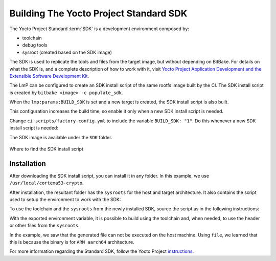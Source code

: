 .. _ref-building-sdk:

Building The Yocto Project Standard SDK
=======================================

The Yocto Project Standard :term:`SDK` is a development environment composed by:

* toolchain
* debug tools
* sysroot (created based on the SDK image)

The SDK is used to replicate the tools and files from the target image,
but without depending on BitBake.
For details on what the SDK is, and a complete description of how to work with it,
visit `Yocto Project Application Development and the Extensible Software Development Kit <https://docs.yoctoproject.org/sdk-manual/index.html>`_.

The LmP can be configured to create an SDK install script of the same rootfs image built by the CI.
The SDK install script is created by ``bitbake <image> -c populate_sdk``.

When the ``lmp:params:BUILD_SDK`` is set and a new target is created,
the SDK install script is also built.

This configuration increases the build time, so enable it only when a new SDK install script is needed.

Change ``ci-scripts/factory-config.yml`` to include the variable ``BUILD_SDK: "1"``.
Do this whenever a new SDK install script is needed:

.. prompt:: text

   lmp:
     params:
         BUILD_SDK: "1"

The SDK image is available under the ``SDK`` folder.

.. figure:: /_static/reference-manual/linux/sdk-artifact.png
   :align: center

   Where to find the SDK install script

Installation
------------

After downloading the SDK install script, you can install it in any folder.
In this example, we use ``/usr/local/cortexa53-crypto``.

.. prompt:: text

  $ ./lmp-x86_64-cortexa53-crypto-toolchain-4.0.3-22-88-13-gacdf0df.sh
  Linux-microPlatform SDK installer version 4.0.3-22-88-13-gacdf0df
  =================================================================
  Enter target directory for SDK (default: /usr/local/lmp-x86_64): /usr/local/cortexa53-crypto
  You are about to install the SDK to "/usr/local/cortexa53-crypto". Proceed [Y/n]? y
  Extracting SDK.................................................................................................................................................................................................................................done
  Setting it up...done
  SDK has been successfully set up and is ready to be used.
  Each time you wish to use the SDK in a new shell session, you need to source the environment setup script e.g.

After installation, the resultant folder has the ``sysroots`` for the host and target architecture.
It also contains the script used to setup the environment to work with the SDK:

.. prompt:: text

    $ tree -L 2
    .
    ├── environment-setup-cortexa53-crypto-lmp-linux
    ├── site-config-cortexa53-crypto-lmp-linux
    ├── sysroots
    │   ├── cortexa53-crypto-lmp-linux
    │   └── x86_64-oesdk-linux
    └── version-cortexa53-crypto-lmp-linux

    3 directories, 3 files

To use the toolchain and the ``sysroots`` from the newly installed SDK,
source the script as in the following instructions:

.. prompt:: text

  $ source /usr/local/cortexa53-crypto/environment-setup-cortexa53-crypto-lmp-linux
  $ cd helloworld/
  $ $CC helloworld.c -o helloworld
  $ ./helloworld
    bash: ./helloworld: cannot execute binary file: Exec format error
  $ file helloworld
    helloworld: ELF 64-bit LSB pie executable, ARM aarch64, version 1 (SYSV), dynamically linked, interpreter /lib/ld-linux-aarch64.so.1, BuildID[sha1]=80e241327bd3412b91c2035cbacb73e87797e0b5, for GNU/Linux 3.14.0, with debug_info, not stripped

With the exported environment variable, it is possible to build using the toolchain
and, when needed, to use the header or other files from the ``sysroots``.

In the example, we saw that the generated file can not be executed on the host machine.
Using ``file``,  we learned that this is because the binary is for ``ARM aarch64`` architecture.

For more information regarding the Standard SDK, follow the Yocto Project
`instructions <https://docs.yoctoproject.org/kirkstone/singleindex.html#using-the-sdk-toolchain-directly>`_.
